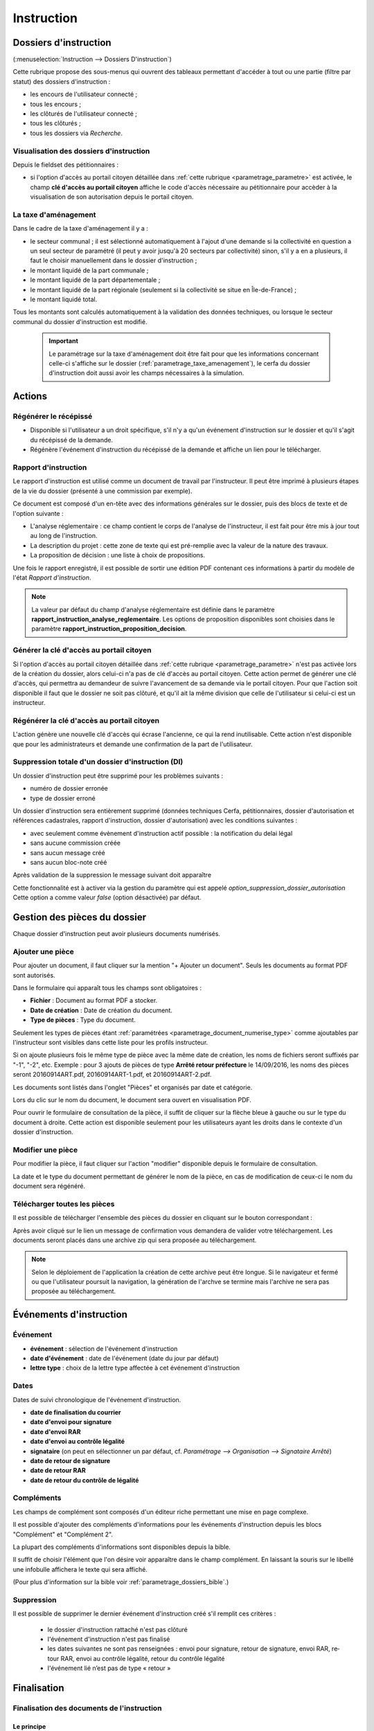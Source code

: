 .. _instruction:

###########
Instruction
###########


======================
Dossiers d'instruction
======================

(:menuselection:`Instruction --> Dossiers D'instruction`)

Cette rubrique propose des sous-menus qui ouvrent des tableaux permettant d'accéder
à tout ou une partie (filtre par statut) des dossiers d'instruction :

* les encours de l'utilisateur connecté ;
* tous les encours ;
* les clôturés de l'utilisateur connecté ;
* tous les clôturés ;
* tous les dossiers via *Recherche*.

Visualisation des dossiers d'instruction
========================================

Depuis le fieldset des pétitionnaires :

.. image:: instruction_dossier_instruction_form_petitionnaires_fieldset.png

* si l'option d'accès au portail citoyen détaillée dans :ref:`cette rubrique <parametrage_parametre>` est activée, le champ **clé d'accès au portail citoyen** affiche le code d'accès nécessaire au pétitionnaire pour accèder à la visualisation de son autorisation depuis le portail citoyen.

La taxe d'aménagement
=====================

Dans le cadre de la taxe d'aménagement il y a :

* le secteur communal ; il est sélectionné automatiquement à l'ajout d'une demande si la collectivité en question a un seul secteur de paramétré (il peut y avoir jusqu'à 20 secteurs par collectivité) sinon, s'il y a en a plusieurs, il faut le choisir manuellement dans le dossier d'instruction ;
* le montant liquidé de la part communale ;
* le montant liquidé de la part départementale ;
* le montant liquidé de la part régionale (seulement si la collectivité se situe en Île-de-France) ;
* le montant liquidé total.

Tous les montants sont calculés automatiquement à la validation des données techniques, ou lorsque le secteur communal du dossier d'instruction est modifié.

    .. important:: Le paramétrage sur la taxe d'aménagement doit être fait pour que les informations concernant celle-ci s'affiche sur le dossier (:ref:`parametrage_taxe_amenagement`), le cerfa du dossier d'instruction doit aussi avoir les champs nécessaires à la simulation.

=======
Actions
=======

Régénérer le récépissé
======================
* Disponible si l'utilisateur a un droit spécifique, s'il n'y a qu'un événement d'instruction sur le dossier et qu'il s'agit du récépissé de la demande.
* Régénère l'événement d'instruction du récépissé de la demande et affiche un lien pour le télécharger.


.. _instruction_portlet_rapport_instruction:

Rapport d'instruction
=====================

Le rapport d'instruction est utilisé comme un document de travail par l'instructeur.
Il peut être imprimé à plusieurs étapes de la vie du dossier (présenté à une commission
par exemple).

.. image:: instruction_portlet_rapport_instruction.png

Ce document est composé d'un en-tête avec des informations générales sur le dossier, puis des blocs
de texte et de l'option suivante :

* L'analyse réglementaire : ce champ contient le corps de l'analyse de l'instructeur, il est fait pour être mis à jour tout au long de l'instruction.
* La description du projet : cette zone de texte qui est pré-remplie avec la valeur de la nature des travaux.
* La proposition de décision : une liste à choix de propositions.

Une fois le rapport enregistré, il est possible de sortir une édition PDF contenant ces informations à partir du modèle de l'état *Rapport d'instruction*.

.. note::
    La valeur par défaut du champ d'analyse réglementaire est définie dans le paramètre **rapport_instruction_analyse_reglementaire**.
    Les options de proposition disponibles sont choisies dans le paramètre **rapport_instruction_proposition_decision**.


.. _instruction_portlet_generate_citizen_access_key:

Générer la clé d'accès au portail citoyen
=========================================

.. image:: instruction_portlet_generate_citizen_access_key.png

Si l'option d'accès au portail citoyen détaillée dans :ref:`cette rubrique <parametrage_parametre>` n'est pas activée lors de la création du dossier, alors celui-ci n'a pas de clé d'accès au portail citoyen.
Cette action permet de générer une clé d'accès, qui permettra au demandeur de suivre l'avancement de sa demande via le portail citoyen.
Pour que l'action soit disponible il faut que le dossier ne soit pas clôturé, et qu'il ait la même division que celle de l'utilisateur si celui-ci est un instructeur.

.. _instruction_portlet_regenerate_citizen_access_key:

Régénérer la clé d'accès au portail citoyen
===========================================

.. image:: instruction_portlet_regenerate_citizen_access_key.png

L'action génère une nouvelle clé d'accès qui écrase l'ancienne, ce qui la rend inutilisable. Cette action n'est disponible que pour les administrateurs et demande une confirmation de la part de l'utilisateur.

Suppression totale d'un dossier d'instruction (DI)
==================================================

Un dossier d'instruction peut être supprimé pour les problèmes suivants :

* numéro de dossier erronée
* type de dossier erroné
	
Un dossier d'instruction sera entièrement supprimé (données techniques  Cerfa, pétitionnaires, dossier d'autorisation et références cadastrales, rapport d'instruction, dossier d'autorisation)
avec les conditions suivantes :

* avec seulement comme évènement d'instruction actif possible : la notification du delai légal
* sans aucune commission créée
* sans aucun message créé
* sans aucun bloc-note créé

Après validation de la suppression le message suivant doit apparaître

.. image:: instruction_suppression_dossier_message.png

Cette fonctionnalité est à activer via la gestion du paramètre qui est appelé
*option_suppression_dossier_autorisation*
Cette option a comme valeur *false* (option désactivée) par défaut.



=============================
Gestion des pièces du dossier
=============================

Chaque dossier d'instruction peut avoir plusieurs documents numérisés.

Ajouter une pièce
=================

Pour ajouter un document, il faut cliquer sur la mention "+ Ajouter un document".
Seuls les documents au format PDF sont autorisés.

.. image:: piece_form.png

Dans le formulaire qui apparaît tous les champs sont obligatoires :

* **Fichier** : Document au format PDF a stocker.
* **Date de création** : Date de création du document.
* **Type de pièces** : Type du document.

Seulement les types de pièces étant :ref:`paramétrées <parametrage_document_numerise_type>` comme ajoutables par l'instructeur sont visibles dans cette liste pour les profils instructeur.

Si on ajoute plusieurs fois le même type de pièce avec la même date de création, les noms de fichiers seront suffixés par "-1", "-2", etc.
Exemple : pour 3 ajouts de pièces de type **Arrêté retour préfecture** le 14/09/2016, les noms des pièces seront 20160914ART.pdf, 20160914ART-1.pdf, et 20160914ART-2.pdf.

Les documents sont listés dans l'onglet "Pièces" et organisés par date et catégorie.

.. image:: piece_tab.png

Lors du clic sur le nom du document, le document sera ouvert en visualisation PDF.

Pour ouvrir le formulaire de consultation de la pièce, il suffit de cliquer sur la flèche bleue à gauche ou sur le type du document à droite.
Cette action est disponible seulement pour les utilisateurs ayant les droits dans le contexte d'un dossier d'instruction.

Modifier une pièce
==================

Pour modifier la pièce, il faut cliquer sur l'action "modifier" disponible depuis le formulaire de consultation.

La date et le type du document permettant de générer le nom de la pièce, en cas de modification de ceux-ci le nom du document sera régénéré.

Télécharger toutes les pièces
=============================

Il est possible de télécharger l'ensemble des pièces du dossier en cliquant sur le bouton correspondant :

.. image:: bouton_telecharger_archive.png

Après avoir cliqué sur le lien un message de confirmation vous demandera de valider votre téléchargement.
Les documents seront placés dans une archive zip qui sera proposée au téléchargement.

.. image:: lien_telecharger_archive.png


.. note::

    Selon le déploiement de l'application la création de cette archive peut être longue.
    Si le navigateur et fermé ou que l'utilisateur poursuit la navigation, la génération de l'archve se termine mais l'archive ne sera pas proposée au téléchargement.

========================
Événements d'instruction
========================

.. image:: instruction_form_edition.png

Événement
=========

* **événement** : sélection de l'événement d'instruction
* **date d'événement** : date de l'événement (date du jour par défaut)
* **lettre type** : choix de la lettre type affectée à cet événement d'instruction

Dates
=====

Dates de suivi chronologique de l'événement d'instruction.

* **date de finalisation du courrier**
* **date d'envoi pour signature**
* **date d'envoi RAR**
* **date d'envoi au contrôle légalité**
* **signataire** (on peut en sélectionner un par défaut, cf. `Paramétrage --> Organisation --> Signataire Arrêté`)
* **date de retour de signature**
* **date de retour RAR**
* **date de retour du contrôle de légalité**

Compléments
===========

Les champs de complément sont composés d'un éditeur riche permettant une mise en
page complexe.

Il est possible d'ajouter des compléments d'informations pour les événements 
d'instruction depuis les blocs "Complément" et "Complément 2".

La plupart des compléments d'informations sont disponibles depuis la bible.

.. image:: instruction_complement_bible.png

Il suffit de choisir l'élément que l'on désire voir apparaître dans le champ 
complément.
En laissant la souris sur le libellé une infobulle affichera le texte qui sera 
affiché.

(Pour plus d'information sur la bible voir :ref:`parametrage_dossiers_bible`.)

Suppression
===========

Il est possible de supprimer le dernier événement d'instruction créé s'il remplit
ces critères :

 - le dossier d'instruction rattaché n'est pas clôturé
 - l'événement d'instruction n'est pas finalisé
 - les dates suivantes ne sont pas renseignées : envoi pour signature, retour de signature, envoi RAR, re­tour RAR, envoi au contrôle légalité, retour du contrôle légalité
 - l'événement lié n’est pas de type « retour »

.. _instruction_complement:

============
Finalisation
============

Finalisation des documents de l'instruction
===========================================

Le principe
###########

Pour finaliser l'édition de l'instruction, il faut cliquer sur le lien "Finaliser le document" du portlet d'actions contextuelles de la visualisation.

.. image:: portlet_finaliser.png

Au clic sur le lien de l'édition dans le portlet d'actions contextuelles de la visualisation de l'instruction, le document sera ouvert depuis le stockage au format PDF.

L'instruction n'est plus ni modifiable, ni supprimable.

Il est aussi possible de dé-finaliser le document au clic sur le lien "Reprendre la rédaction du document".

.. image:: instruction_portlet_mise_a_jour_des_dates.png

Lorsque le document est finalisé certaines informations concernant le dossier
lui sont associées lors de l'enregistrement.

Il est aussi possible de dé-finaliser le document au clic sur le lien "Reprendre la rédaction du document".

Le clic sur le lien de l'édition dans le portlet d'actions contextuelles de la visualisation de l'instruction ouvrira le document généré à la volée au format PDF.

L'instruction est à nouveau modifiable et supprimable.

La mise à jour des dates de suivi depuis l'instruction
######################################################

Les dates de suivi n'étant pas affichées dans le document PDF de l'instruction, elles sont modifiables une fois l'instruction finalisée. Il faut pour cela cliquer sur le bouton du portlet d'actions contextuelles "Suivi des dates".

.. image:: instruction_portlet_mise_a_jour_des_dates.png

On arrive alors sur la page suivante où seules les dates de suivi sont modifiables.

.. image:: maj_date_instruction.png

.. note::

  Pour avoir accès à cette action il faut que le dossier ne soit pas clôturé et :
   - si on est instructeur, soit être celui du dossier ou tout au moins de sa division, soit être un instructeur polyvalent de la commune du dossier dont l'instruction a été déléguée à la communauté ;
   - sinon être soit de la communauté (par exemple un administrateur), soit de la commune du dossier (par exemple le profil *GUICHET SUIVI*).

Finalisation des documents du rapport d'instruction
===================================================

Pour finaliser l'édition du rapport d'instruction, il faut cliquer sur le lien "Finaliser le document" du portlet d'actions contextuelles de la visualisation.

.. image:: portlet_finaliser.png

Lorsque le document est finalisé certaines informations concernant le dossier
lui sont associées lors de l'enregistrement.

Au clic sur le lien de l'édition dans le portlet d'actions contextuelles de la visualisation du rapport d'instruction, le document sera ouvert depuis le stockage au format PDF.

Le rapport d'instruction n'est plus ni modifiable, ni supprimable.

Il est aussi possible de dé-finaliser le document en cliquant sur le lien "Reprendre la rédaction du document".

.. image:: portlet_definaliser.png

Le clic sur le lien de l'édition dans le portlet d'actions contextuelles de la visualisation du rapport d'instruction ouvrira le document généré à la volée au format PDF.

Le rapport d'instruction est à nouveau modifiable et supprimable.

Finalisation des documents de la consultation
=============================================

Pour finaliser l'édition de la consultation, il faut cliquer sur le lien "Finaliser le document" du portlet d'actions contextuelles de la visualisation.

.. image:: portlet_finaliser_consultation.png

Lorsque le document est finalisé certaines informations concernant le dossier
lui sont associées lors de l'enregistrement.

Au clic sur le lien de l'édition dans le portlet d'actions contextuelles de la visualisation 
de la consultation, le document sera ouvert depuis le stockage au format PDF.

La consultation n'est plus supprimable.

Il est aussi possible de dé-finaliser le document en cliquant sur le lien "Reprendre la rédaction du document".

.. image:: portlet_definaliser.png

Le clic sur le lien de l'édition dans le portlet d'actions contextuelles de la visualisation 
de la consultation ouvrira le document généré à la volée au format PDF.

La consultation est à nouveau supprimable.


Notifier la commune par courriel
================================

Un événement d'instruction est notifiable par courriel aux communes.

.. image:: notifier_commune.png

Les quatre conditions suivantes doivent être satisfaites pour rendre l'action disponible :

* :ref:`paramétrage <parametrage_parametre>` renseigné ;
* événement d'instruction finalisé ;
* être rattaché à la communauté de communes ;
* disposer du profil instructeur polyvalent ou administrateur général.

.. _instruction_dossier_contrainte:

=============================
Contraintes liées au dossier
=============================

Des contraintes (ou risques) peuvent être ajoutées à un dossier.

.. _instruction_dossier_contrainte_view:

Visualisation des contraintes liées au dossier
===============================================

Les contraintes affichées dans le tableau de données sont groupées par groupe et
sous-groupe et sont classées par le numéro d'ordre d'affichage.

Chaque contrainte possède un bouton raccourci pour ouvrir le formulaire en 
modification et un autre en mode suppression.
Seulement le champ **texte complété** est modifiable.

.. image:: instruction_dossier_contrainte_view.png

.. _instruction_dossier_contrainte_add_man:

Ajouter des contraintes manuellement
====================================

En cliquant sur le bouton **Ajouter des contraintes**, un formulaire présentant
toutes les contraintes de l'application apparaît.

Les contraintes sont triées comme dans le tableau de données, par groupe, sous-groupe et par ordre d'affichage. Par défaut chaque groupe et sous-groupe est
replié.

Il suffit de cliquer sur un contrainte pour la sélectionner et de valider le
formulaire pour que celle-ci soit ajoutée au dossier. Un message de validation 
apparait.

.. image:: instruction_dossier_contrainte_form.png

.. image:: instruction_dossier_contrainte_form_valide.png

Les contraintes peuvent aussi être récupérées automatiquement à partir d'un SIG si
celui-ci est configuré, (voir :ref:`instruction_geolocalisation` ).

.. _instruction_dossier_message:

========
Messages
========

.. image:: instruction_dossier_message_tab.png

L'onglet **Message(s)** permet de lister et consulter tous les messages du dossier d'instruction.

Lorsque des événements ont lieu sur le dossier alors des messages sont susceptibles d'être créés afin d'avertir l’instructeur (par exemple l’ajout d’une pièce sur le dossier), à condition que l'option :ref:`'option_notification_piece_numerisee' <parametrage_parametre>` soit activée. Un nouveau message est marqué par défaut comme non lu. Tant qu'un message reste non lu, aucun message notifiant la même action ne sera ajouté. Si c'est l'instructeur affecté au dossier d'instruction qui effectue une action notifiée, alors le message créé sera marqué comme lu.

Une action disponible depuis son formulaire de consultation permet de le marquer comme lu :

.. image:: instruction_dossier_message_form.png

Les messages marqués comme 'non lu' sont listés dans les tableaux du menu *Instruction* > *Messages* :

* *Mes Messages*
* *Messages De Ma Division*
* *Tous Les Messages*

Un clic sur une ligne de résultat redirige directement vers le message non lu dans le contexte du dossier d'instruction.

=============
Dossiers liés
=============

.. image:: instruction_dossiers_lies.png

L'onglet **DA** permet d'obtenir les dossiers liés au dossier courant, et d'accéder directement à la fiche détaillée de ces dossiers en cliquant sur n'importe quel élément des tableaux. Les dossiers suivants seront affichés :

    * En orange : le dossier d'autorisation du DI courant.
    * En violet : le ou les DI liés au même dossier d'autorisation que le DI courant.
    * En vert : le ou les dossiers d'autorisation ayant au moins une parcelle en commun avec le DI courant.

.. _instruction_geolocalisation:

==================
La géolocalisation
==================

L'action Géolocalisation est disponible seulement pour les communes paramétrées. Elle 
permet, pour les dossiers qui ont des références cadastrales renseignées, de récupérer des
données géographiques à partir du SIG paramétré.

Pour ouvrir l'overlay de géolocalisation, cliquer sur le bouton "Géolocalisation" sur
l'onglet principal du DI.

.. image:: instruction_portlet_geolocalisation.png

L'overlay de géolocalisation est le suivant.

.. image:: instruction_geolocalisation_view.png


Vérifier les parcelles
======================

Cette action permet de vérifier si les parcelles définies dans le dossier existent au
niveau du SIG. Cette étape est nécessaire a l'exécution des autres traitements.

Calculer l'emprise
==================

L'emprise est le total de la surface des parcelles. Le calcul de l'emprise est requis pour
pouvoir calculer le centroïde des parcelles.

Dessiner l'emprise
==================

Dans le cas où le calcul de l'emprise a échoué du côté du SIG, cette action permet d'être
redirigé sur le SIG, sur lequel il est alors possible de dessiner l'emprise à la main.

Calculer le centroïde
=====================

Le centroïde est le point représentatif de l'emprise calculée précedement. Il est ensuite
récupéré et stocké dans le dossier d'instruction.

Récupérer les contraintes
=========================

Cette action permet de récupérer les contraintes du SIG qui sont applicables aux parcelles
du dossier. Ces contraintes peuvent appartenir à la communauté de communes aussi bien qu'à
la commune.

L'action "J'ai de la chance"
============================

Ce bouton permet un lancement automatique, à la chaine, de toutes les actions de
géolocalisation d'un dossier décrites précedement. Il permet de gagner du temps.

